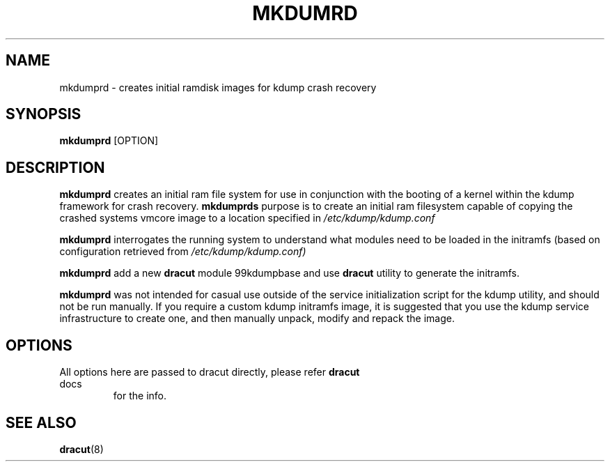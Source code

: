 .TH MKDUMRD 8 "Fri Feb 9 2007"
.SH NAME
mkdumprd \- creates initial ramdisk images for kdump crash recovery 
.SH SYNOPSIS
\fBmkdumprd\fR [OPTION]

.SH DESCRIPTION
\fBmkdumprd\fR creates an initial ram file system for use in conjunction with
the booting of a kernel within the kdump framework for crash recovery.
\fBmkdumprds\fR purpose is to create an initial ram filesystem capable of copying
the crashed systems vmcore image to a location specified in \fI/etc/kdump/kdump.conf

\fBmkdumprd\fR interrogates the running system to understand what modules need to
be loaded in the initramfs (based on configuration retrieved from
\fI/etc/kdump/kdump.conf)\fR

\fBmkdumprd\fR add a new \fBdracut\fR module 99kdumpbase and use \fBdracut\fR
utility to generate the initramfs.

\fBmkdumprd\fR was not intended for casual use outside of the service
initialization script for the kdump utility, and should not be run manually.  If
you require a custom kdump initramfs image, it is suggested that you use the
kdump service infrastructure to create one, and then manually unpack, modify and
repack the image.


.SH OPTIONS
.TP
All options here are passed to dracut directly, please refer \fBdracut\fR docs
for the info.

.SH "SEE ALSO"
.BR dracut (8)
